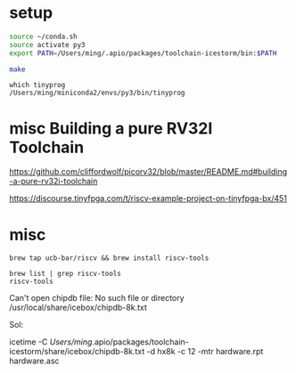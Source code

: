 
* setup
  
#+BEGIN_SRC sh
source ~/conda.sh
source activate py3
export PATH=/Users/ming/.apio/packages/toolchain-icestorm/bin:$PATH

make
#+END_SRC

#+BEGIN_EXAMPLE
which tinyprog
/Users/ming/miniconda2/envs/py3/bin/tinyprog
#+END_EXAMPLE

* misc Building a pure RV32I Toolchain

https://github.com/cliffordwolf/picorv32/blob/master/README.md#building-a-pure-rv32i-toolchain

https://discourse.tinyfpga.com/t/riscv-example-project-on-tinyfpga-bx/451

* misc

#+BEGIN_EXAMPLE
brew tap ucb-bar/riscv && brew install riscv-tools
#+END_EXAMPLE 
 
#+BEGIN_EXAMPLE
brew list | grep riscv-tools
riscv-tools
#+END_EXAMPLE

Can't open chipdb file: No such file or directory
/usr/local/share/icebox/chipdb-8k.txt

Sol:

  icetime -C /Users/ming/.apio/packages/toolchain-icestorm/share/icebox/chipdb-8k.txt  -d hx8k -c 12 -mtr hardware.rpt hardware.asc

